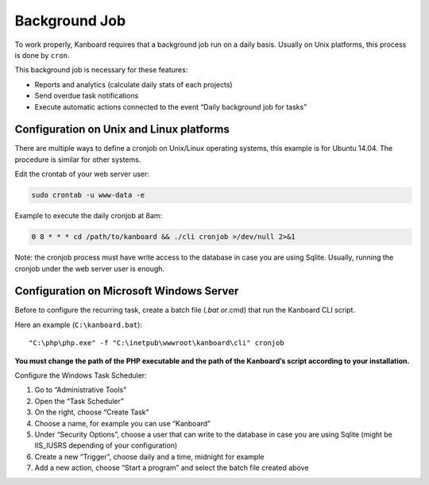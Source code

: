 Background Job
==============

To work properly, Kanboard requires that a background job run on a daily
basis. Usually on Unix platforms, this process is done by ``cron``.

This background job is necessary for these features:

-  Reports and analytics (calculate daily stats of each projects)
-  Send overdue task notifications
-  Execute automatic actions connected to the event “Daily background
   job for tasks”

Configuration on Unix and Linux platforms
-----------------------------------------

There are multiple ways to define a cronjob on Unix/Linux operating
systems, this example is for Ubuntu 14.04. The procedure is similar for
other systems.

Edit the crontab of your web server user:

.. code:: bash

    sudo crontab -u www-data -e

Example to execute the daily cronjob at 8am:

.. code:: bash

    0 8 * * * cd /path/to/kanboard && ./cli cronjob >/dev/null 2>&1

Note: the cronjob process must have write access to the database in case
you are using Sqlite. Usually, running the cronjob under the web server
user is enough.

Configuration on Microsoft Windows Server
-----------------------------------------

Before to configure the recurring task, create a batch file (*.bat
or*.cmd) that run the Kanboard CLI script.

Here an example (``C:\kanboard.bat``):

::

    "C:\php\php.exe" -f "C:\inetpub\wwwroot\kanboard\cli" cronjob

**You must change the path of the PHP executable and the path of the
Kanboard’s script according to your installation.**

Configure the Windows Task Scheduler:

1. Go to “Administrative Tools”
2. Open the “Task Scheduler”
3. On the right, choose “Create Task”
4. Choose a name, for example you can use “Kanboard”
5. Under “Security Options”, choose a user that can write to the
   database in case you are using Sqlite (might be IIS_IUSRS depending
   of your configuration)
6. Create a new “Trigger”, choose daily and a time, midnight for example
7. Add a new action, choose “Start a program” and select the batch file
   created above

